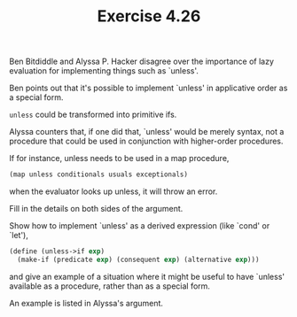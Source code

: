 #+Title: Exercise 4.26
Ben Bitdiddle and Alyssa P. Hacker disagree over the importance of lazy evaluation for implementing things such as `unless'.

**** Ben points out that it's possible to implement `unless' in applicative order as a special form.
~unless~ could be transformed into primitive ifs.

**** Alyssa counters that, if one did that, `unless' would be merely syntax, not a procedure that could be used in conjunction with higher-order procedures.
If for instance, unless needs to be used in a map procedure, 
#+BEGIN_SRC scheme :eval no
  (map unless conditionals usuals exceptionals)
#+END_SRC
when the evaluator looks up unless, it will throw an error.

**** Fill in the details on both sides of the argument.

**** Show how to implement `unless' as a derived expression (like `cond' or `let'), 

#+BEGIN_SRC scheme :eval no
  (define (unless->if exp)
    (make-if (predicate exp) (consequent exp) (alternative exp)))
#+END_SRC

**** and give an example of a situation where it might be useful to have `unless' available as a procedure, rather than as a special form.
An example is listed in Alyssa's argument.
